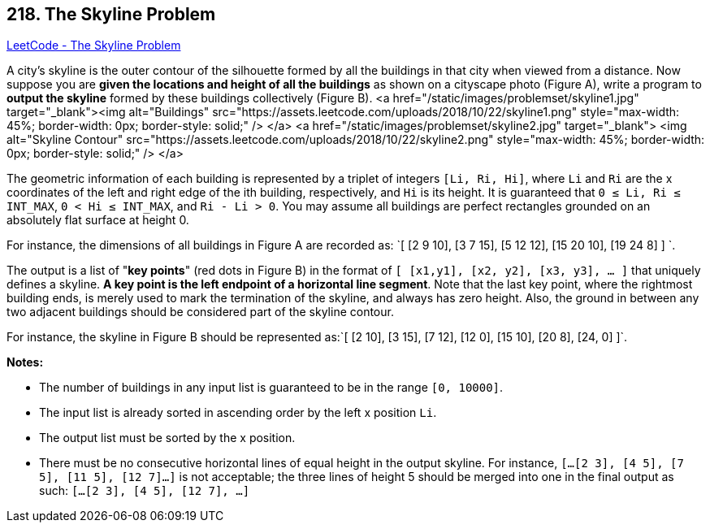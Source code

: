 == 218. The Skyline Problem

https://leetcode.com/problems/the-skyline-problem/[LeetCode - The Skyline Problem]

A city's skyline is the outer contour of the silhouette formed by all the buildings in that city when viewed from a distance. Now suppose you are *given the locations and height of all the buildings* as shown on a cityscape photo (Figure A), write a program to *output the skyline* formed by these buildings collectively (Figure B).
<a href="/static/images/problemset/skyline1.jpg" target="_blank"><img alt="Buildings" src="https://assets.leetcode.com/uploads/2018/10/22/skyline1.png" style="max-width: 45%; border-width: 0px; border-style: solid;" /> </a> <a href="/static/images/problemset/skyline2.jpg" target="_blank"> <img alt="Skyline Contour" src="https://assets.leetcode.com/uploads/2018/10/22/skyline2.png" style="max-width: 45%; border-width: 0px; border-style: solid;" /> </a>

The geometric information of each building is represented by a triplet of integers `[Li, Ri, Hi]`, where `Li` and `Ri` are the x coordinates of the left and right edge of the ith building, respectively, and `Hi` is its height. It is guaranteed that `0 ≤ Li, Ri ≤ INT_MAX`, `0 < Hi ≤ INT_MAX`, and `Ri - Li > 0`. You may assume all buildings are perfect rectangles grounded on an absolutely flat surface at height 0.

For instance, the dimensions of all buildings in Figure A are recorded as: `[ [2 9 10], [3 7 15], [5 12 12], [15 20 10], [19 24 8] ] `.

The output is a list of "*key points*" (red dots in Figure B) in the format of `[ [x1,y1], [x2, y2], [x3, y3], ... ]` that uniquely defines a skyline. *A key point is the left endpoint of a horizontal line segment*. Note that the last key point, where the rightmost building ends, is merely used to mark the termination of the skyline, and always has zero height. Also, the ground in between any two adjacent buildings should be considered part of the skyline contour.

For instance, the skyline in Figure B should be represented as:`[ [2 10], [3 15], [7 12], [12 0], [15 10], [20 8], [24, 0] ]`.

*Notes:*


* The number of buildings in any input list is guaranteed to be in the range `[0, 10000]`.
* The input list is already sorted in ascending order by the left x position `Li`.
* The output list must be sorted by the x position.
* There must be no consecutive horizontal lines of equal height in the output skyline. For instance, `[...[2 3], [4 5], [7 5], [11 5], [12 7]...]` is not acceptable; the three lines of height 5 should be merged into one in the final output as such: `[...[2 3], [4 5], [12 7], ...]`


